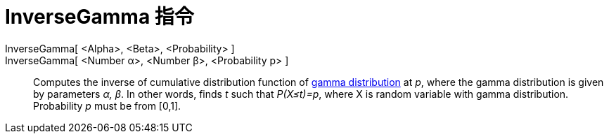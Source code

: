 = InverseGamma 指令
:page-en: commands/InverseGamma
ifdef::env-github[:imagesdir: /zh/modules/ROOT/assets/images]

InverseGamma[ <Alpha>, <Beta>, <Probability> ]::
InverseGamma[ <Number α>, <Number β>, <Probability p> ]::
  Computes the inverse of cumulative distribution function of https://en.wikipedia.org/wiki/Gamma_distribution[gamma
  distribution] at _p_, where the gamma distribution is given by parameters _α, β_. In other words, finds _t_ such that
  _P(X≤t)=p_, where X is random variable with gamma distribution. Probability _p_ must be from [0,1].
